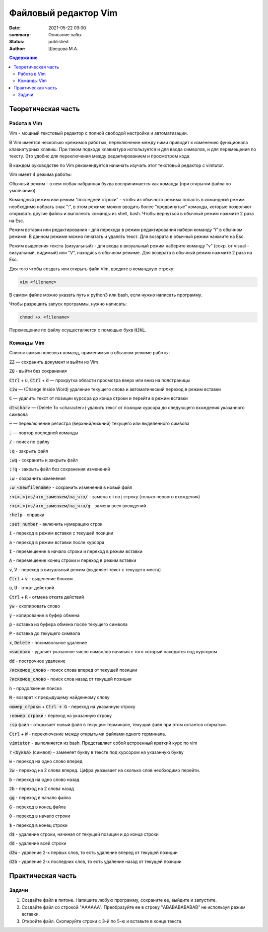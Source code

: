 Файловый редактор Vim
######################

:date: 2021-05-22 09:00
:summary: Описание лабы
:status: published
:author: Швецова М.А.

.. default-role:: code
.. contents:: Содержание


Теоретическая часть
====================

Работа в Vim
-------------

Vim - мощный текстовый редактор с полной свободой настройки и автоматизации.

В Vim имеется несколько «режимов работы», переключение между ними приводит к изменению функционала клавиатурных клавиш. 
При таком подходе клавиатура используется и для ввода символов, и для перемещения по тексту. 
Это удобно для переключения между редактированием и просмотром кода.

В каждом руководстве по Vim рекомендуется начинать изучать этот текстовый редактор с vimtutor. 

Vim имеет 4 режима работы:

Обычный режим - в нем любая набранная буква воспринимается как команда (при открытии файла по умолчанию).

Командный режим или режим “последней строки” - чтобы из обычного режима попасть в командный режим необходимо набрать знак “:”, 
в этом режиме можно вводить более “продвинутые” команды, которые позволяют открывать другие файлы и выполнять команды из shell, bash. 
Чтобы вернуться в обычный режим нажмите 2 раза на Esc.

Режим вставки или редактирования - для перехода в режим редактирования набери команду “i” в обычном режиме. 
В данном режиме можно печатать и удалять текст. Для возврата в обычный режим нажмите на Esc.

Режим выделения текста (визуальный) - для входа в визуальный режим наберите команду "v" (сокр. от visual - визуальный, видимый) или "V", 
находясь в обычном режиме. Для возврата в обычный режим нажмите 2 раза на Esc.

Для того чтобы создать или открыть файл Vim, введите в командную строку:

.. code-block:: bash

  vim <filename>

В самом файле можно указать путь к python3 или bash, если нужно написать программу.

Чтобы разрешить запуск программы, нужно написать:

.. code-block:: bash

  chmod +x <filename>

Перемещение по файлу осуществляется с помощью букв `HJKL`.

Команды Vim
------------

Список самых полезных команд, применимых в обычном режиме работы:

`ZZ` — сохранить документ и выйти из Vim

`ZQ` - выйти без сохранения

`Ctrl` + `u`, `Ctrl` + `d` — прокрутка области просмотра вверх или вниз на полстраницы

`ciw` — (Change Inside Word) удаление текущего слова и автоматический переход в режим вставки

`C` — удалить текст от позиции курсора до конца строки и перейти в режим вставки

`dt<char>` — (Delete To <character>) удалить текст от позиции курсора до следующего вхождения указанного символа

`~` — переключение регистра (верхний/нижний) текущего или выделенного символа

`.` — повтор последней команды

`/` - поиск по файлу

`:q` - закрыть файл

`:wq` - сохранить и закрыть файл

`:!q` - закрыть файл без сохранения изменений

`:w` - сохранить изменения

`:w <newfilename>` - сохранить изменения в новый файл

`:<i>,<j>s/что_заменяем/на_что/` - замена с i по j строку (только первого вхождения)

`:<i>,<j>s/что_заменяем/на_что/g` - замена всех вхождений

`:help` - справка

`:set number` - включить нумерацию строк

`i` - переход в режим вставки с текущей позиции

`a` - переход в режим вставки после курсора

`I` - перемещение в начало строки и переход в режим вставки

`A` - перемещение конец строки и переход в режим вставки

`v`, `V` - переход в визуальный режим (выделяет текст с текущего места)

`Ctrl` + `v`  - выделение блоком

`u`, `U` - откат действий

`Ctrl` + `R` - отмена отката действий

`yw` - скопировать слово

`y` - копирование в буфер обмена

`p` - вставка из буфера обмена после текущего символа

`P` - вставка до текущего символа

`x`, `Delete` - посимвольное удаление

`<число>x` -  удаляет указанное число символов начиная с того который находится под курсором

`dd` - построчное удаление

`/искомое_слово` - поиск слова вперед от текущей позиции

`?искомое_слово` - поиск слов назад от текущей позиции

`n` - продолжение поиска

`N` - возврат к предыдущему найденному слову

`номер_строки` + `Ctrl + G` - переход на указанную строку

`:номер строки` - переход на указанную строку

`:sp` файл - открывает новый файл в текущем терминале, текущий файл при этом остается открытым.

`Ctrl` + `W` - переключение между открытыми файлами одного терминала.

`vimtutor` - выполняется из bash. Представляет собой встроенный краткий курс по vim

`r` `<буква>` (символ) - заменяет букву в тексте под курсором на указанную букву

`w` - переход на одно слово вперед

`2w` - переход на 2 слова вперед. Цифра указывает на сколько слов необходимо перейти.

`b` - переход на одно слово назад

`2b` - переход на 2 слова назад

`gg` - переход в начало файла

`G` - переход в конец файла

`0` - переход в начало строки

`$` - переход в конец строки

`d$` - удаление строки, начиная от текущей позиции и до конца строки

`dd` - удаление всей строки

`d2w` - удаление 2-х первых слов, то есть удаление вперед от текущей позиции

`d2b` - удаление 2-х последних слов, то есть удаление назад от текущей позиции 

Практическая часть
===================

Задачи
------

1. Создайте файл в питоне. Напишите любую программу, сохраните ее, выйдите и запустите.

2. Создайте файл co строкой "AAAAAA". Преобразуйте ее в строку "ABABABABABAB" не используя режим вставки.

3. Откройте файл. Скопируйте строки с 3-й по 5-ю и вставьте в конце текста.
